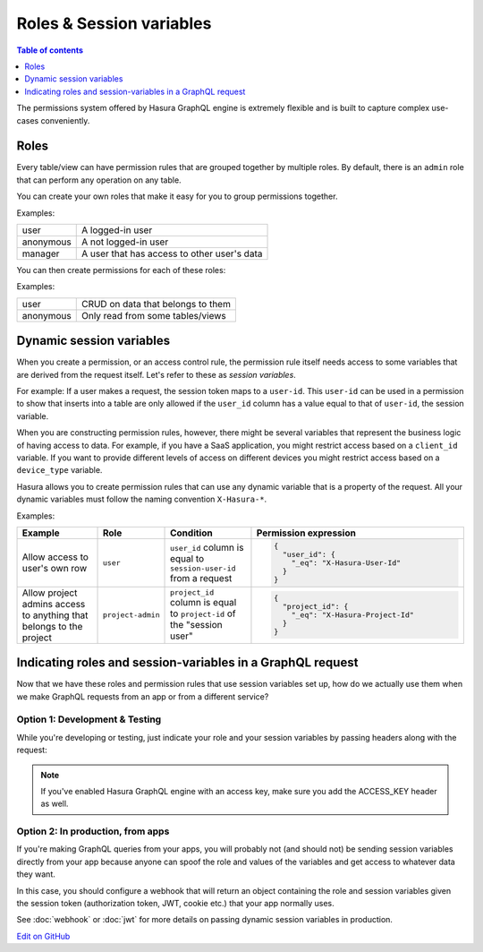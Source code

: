 Roles & Session variables
=========================

.. contents:: Table of contents
  :backlinks: none
  :depth: 1
  :local:

The permissions system offered by Hasura GraphQL engine is extremely flexible and is built to capture complex
use-cases conveniently.

Roles
-----
Every table/view can have permission rules that are grouped together by multiple roles.
By default, there is an ``admin`` role that can perform any operation on any table.

You can create your own roles that make it easy for you to group permissions together.

Examples:

+-----------+-----------------------------------+
| user      | A logged-in user                  |
+-----------+-----------------------------------+
| anonymous | A not logged-in user              |
+-----------+-----------------------------------+
| manager   | A user that  has access to other  |
|           | user's data                       |
+-----------+-----------------------------------+

You can then create permissions for each of these roles:

Examples:

+-----------+-----------------------------------+
| user      | CRUD on data that belongs to them |
+-----------+-----------------------------------+
| anonymous | Only read from some tables/views  |
+-----------+-----------------------------------+

Dynamic session variables
-------------------------

When you create a permission, or an access control rule, the permission rule itself needs access to some variables
that are derived from the request itself. Let's refer to these as *session variables*.

For example: If a user makes a request, the session token maps to a ``user-id``. This ``user-id`` can be used in
a permission to show that inserts into a table are only allowed if the ``user_id`` column has a value equal to that
of ``user-id``, the session variable.

When you are constructing permission rules, however, there might be several variables that represent the business logic
of having access to data. For example, if you have a SaaS application, you might restrict access based on a ``client_id``
variable. If you want to provide different levels of access on different devices you might restrict access based on a
``device_type`` variable.

Hasura allows you to create permission rules that can use any dynamic variable that is a property of the request.
All your dynamic variables must follow the naming convention ``X-Hasura-*``.

Examples:

.. list-table::
   :header-rows: 1
   :widths: 20 10 20 50

   * - Example
     - Role
     - Condition
     - Permission expression

   * - Allow access to user's own row
     - ``user``
     - ``user_id`` column is equal to ``session-user-id`` from a request
     -
       .. code-block:: json

          {
            "user_id": {
              "_eq": "X-Hasura-User-Id"
            }
          }

   * - Allow project admins access to anything that belongs to the project
     - ``project-admin``
     - ``project_id`` column is equal to ``project-id`` of the "session user"
     -
       .. code-block:: json

          {
            "project_id": {
              "_eq": "X-Hasura-Project-Id"
            }
          }

Indicating roles and session-variables in a GraphQL request
-----------------------------------------------------------

Now that we have these roles and permission rules that use session variables set up, how do we actually use them
when we make GraphQL requests from an app or from a different service?

Option 1: Development & Testing
^^^^^^^^^^^^^^^^^^^^^^^^^^^^^^^

While you're developing or testing, just indicate your role and your session variables by passing headers along with
the request:

.. image:: ../../../img/graphql/manual/auth/dev-mode-role-header-access-key.png

.. note::

  If you've enabled Hasura GraphQL engine with an access key, make sure you add the ACCESS_KEY header as well.


Option 2: In production, from apps
^^^^^^^^^^^^^^^^^^^^^^^^^^^^^^^^^^

If you're making GraphQL queries from your apps, you will probably not (and should not) be sending session variables directly
from your app because anyone can spoof the role and values of the variables and get access to whatever data they want.

In this case, you should configure a webhook that will return an object containing the role and session variables
given the session token (authorization token, JWT, cookie etc.) that your app normally uses.

See :doc:`webhook` or :doc:`jwt` for more details on passing dynamic session variables in production.

`Edit on GitHub <https://github.com/hasura/graphql-engine/blob/master/docs/graphql/manual/auth/roles-variables.rst>`_
